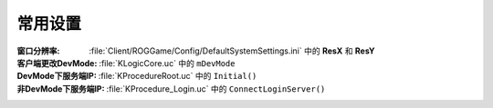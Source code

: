 常用设置
========

:窗口分辨率: :file:`Client/ROGGame/Config/DefaultSystemSettings.ini` 中的 **ResX** 和 **ResY**
:客户端更改DevMode: :file:`KLogicCore.uc` 中的 ``mDevMode``
:DevMode下服务端IP: :file:`KProcedureRoot.uc` 中的 ``Initial()``
:非DevMode下服务端IP: :file:`KProcedure_Login.uc` 中的 ``ConnectLoginServer()``